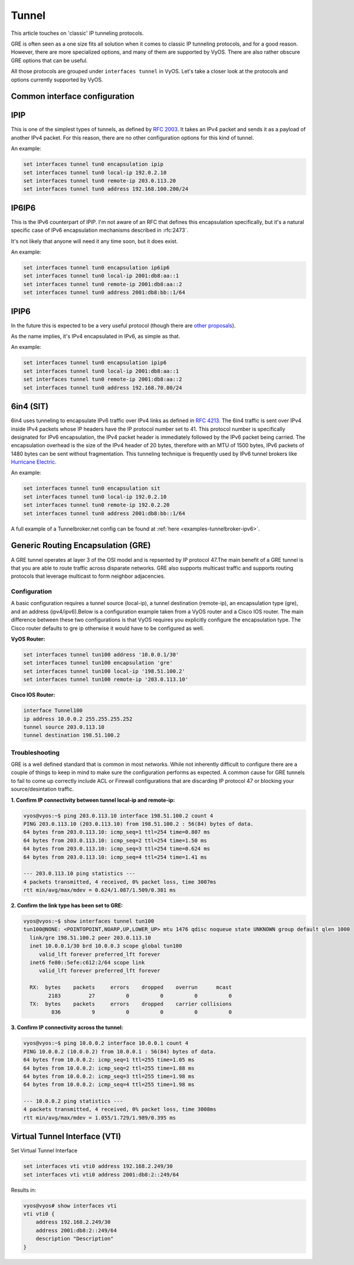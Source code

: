 .. _tunnel-interface:

Tunnel
======

This article touches on 'classic' IP tunneling protocols.

GRE is often seen as a one size fits all solution when it comes to classic IP
tunneling protocols, and for a good reason. However, there are more specialized
options, and many of them are supported by VyOS. There are also rather obscure
GRE options that can be useful.

All those protocols are grouped under ``interfaces tunnel`` in VyOS. Let's take
a closer look at the protocols and options currently supported by VyOS.

Common interface configuration
------------------------------

.. cmdinclude:: ../_include/interface-common-without-dhcp.txt
   :var0: tunnel
   :var1: tun0

IPIP
----

This is one of the simplest types of tunnels, as defined by :rfc:`2003`.
It takes an IPv4 packet and sends it as a payload of another IPv4 packet. For
this reason, there are no other configuration options for this kind of tunnel.

An example:

.. code-block:: none

  set interfaces tunnel tun0 encapsulation ipip
  set interfaces tunnel tun0 local-ip 192.0.2.10
  set interfaces tunnel tun0 remote-ip 203.0.113.20
  set interfaces tunnel tun0 address 192.168.100.200/24

IP6IP6
------

This is the IPv6 counterpart of IPIP. I'm not aware of an RFC that defines this
encapsulation specifically, but it's a natural specific case of IPv6
encapsulation mechanisms described in :rfc:2473`.

It's not likely that anyone will need it any time soon, but it does exist.

An example:

.. code-block:: none

  set interfaces tunnel tun0 encapsulation ip6ip6
  set interfaces tunnel tun0 local-ip 2001:db8:aa::1
  set interfaces tunnel tun0 remote-ip 2001:db8:aa::2
  set interfaces tunnel tun0 address 2001:db8:bb::1/64

IPIP6
-----

In the future this is expected to be a very useful protocol (though there are
`other proposals`_).

As the name implies, it's IPv4 encapsulated in IPv6, as simple as that.

An example:

.. code-block:: none

  set interfaces tunnel tun0 encapsulation ipip6
  set interfaces tunnel tun0 local-ip 2001:db8:aa::1
  set interfaces tunnel tun0 remote-ip 2001:db8:aa::2
  set interfaces tunnel tun0 address 192.168.70.80/24

6in4 (SIT)
----------

6in4 uses tunneling to encapsulate IPv6 traffic over IPv4 links as defined in
:rfc:`4213`. The 6in4 traffic is sent over IPv4 inside IPv4 packets whose IP
headers have the IP protocol number set to 41. This protocol number is
specifically designated for IPv6 encapsulation, the IPv4 packet header is
immediately followed by the IPv6 packet being carried. The encapsulation
overhead is the size of the IPv4 header of 20 bytes, therefore with an MTU of
1500 bytes, IPv6 packets of 1480 bytes can be sent without fragmentation. This
tunneling technique is frequently used by IPv6 tunnel brokers like `Hurricane
Electric`_.

An example:

.. code-block:: none

  set interfaces tunnel tun0 encapsulation sit
  set interfaces tunnel tun0 local-ip 192.0.2.10
  set interfaces tunnel tun0 remote-ip 192.0.2.20
  set interfaces tunnel tun0 address 2001:db8:bb::1/64

A full example of a Tunnelbroker.net config can be found at :ref:`here <examples-tunnelbroker-ipv6>`.

Generic Routing Encapsulation (GRE)
-----------------------------------

A GRE tunnel operates at layer 3 of the OSI model and is repsented by IP
protocol 47.The main benefit of a GRE tunnel is that you are able to route
traffic across disparate networks. GRE also supports multicast traffic and
supports routing protocols that leverage multicast to form neighbor adjacencies.

Configuration
^^^^^^^^^^^^^

A basic configuration requires a tunnel source (local-ip), a tunnel destination
(remote-ip), an encapsulation type (gre), and an address (ipv4/ipv6).Below is a
configuration example taken from a VyOS router and a Cisco IOS router. The main
difference between these two configurations is that VyOS requires you
explicitly configure the encapsulation type. The Cisco router defaults to gre
ip otherwise it would have to be configured as well.

**VyOS Router:**

.. code-block:: none

  set interfaces tunnel tun100 address '10.0.0.1/30'
  set interfaces tunnel tun100 encapsulation 'gre'
  set interfaces tunnel tun100 local-ip '198.51.100.2'
  set interfaces tunnel tun100 remote-ip '203.0.113.10'

**Cisco IOS Router:**

.. code-block:: none

  interface Tunnel100
  ip address 10.0.0.2 255.255.255.252
  tunnel source 203.0.113.10
  tunnel destination 198.51.100.2

Troubleshooting
^^^^^^^^^^^^^^^

GRE is a well defined standard that is common in most networks. While not
inherently difficult to configure there are a couple of things to keep in mind
to make sure the configuration performs as expected. A common cause for GRE
tunnels to fail to come up correctly include ACL or Firewall configurations
that are discarding IP protocol 47 or blocking your source/desintation traffic.

**1. Confirm IP connectivity between tunnel local-ip and remote-ip:**

.. code-block:: none

  vyos@vyos:~$ ping 203.0.113.10 interface 198.51.100.2 count 4
  PING 203.0.113.10 (203.0.113.10) from 198.51.100.2 : 56(84) bytes of data.
  64 bytes from 203.0.113.10: icmp_seq=1 ttl=254 time=0.807 ms
  64 bytes from 203.0.113.10: icmp_seq=2 ttl=254 time=1.50 ms
  64 bytes from 203.0.113.10: icmp_seq=3 ttl=254 time=0.624 ms
  64 bytes from 203.0.113.10: icmp_seq=4 ttl=254 time=1.41 ms

  --- 203.0.113.10 ping statistics ---
  4 packets transmitted, 4 received, 0% packet loss, time 3007ms
  rtt min/avg/max/mdev = 0.624/1.087/1.509/0.381 ms

**2. Confirm the link type has been set to GRE:**

.. code-block:: none

  vyos@vyos:~$ show interfaces tunnel tun100
  tun100@NONE: <POINTOPOINT,NOARP,UP,LOWER_UP> mtu 1476 qdisc noqueue state UNKNOWN group default qlen 1000
    link/gre 198.51.100.2 peer 203.0.113.10
    inet 10.0.0.1/30 brd 10.0.0.3 scope global tun100
       valid_lft forever preferred_lft forever
    inet6 fe80::5efe:c612:2/64 scope link
       valid_lft forever preferred_lft forever

    RX:  bytes    packets     errors    dropped    overrun      mcast
          2183         27          0          0          0          0
    TX:  bytes    packets     errors    dropped    carrier collisions
           836          9          0          0          0          0

**3. Confirm IP connectivity across the tunnel:**

.. code-block:: none

  vyos@vyos:~$ ping 10.0.0.2 interface 10.0.0.1 count 4
  PING 10.0.0.2 (10.0.0.2) from 10.0.0.1 : 56(84) bytes of data.
  64 bytes from 10.0.0.2: icmp_seq=1 ttl=255 time=1.05 ms
  64 bytes from 10.0.0.2: icmp_seq=2 ttl=255 time=1.88 ms
  64 bytes from 10.0.0.2: icmp_seq=3 ttl=255 time=1.98 ms
  64 bytes from 10.0.0.2: icmp_seq=4 ttl=255 time=1.98 ms

  --- 10.0.0.2 ping statistics ---
  4 packets transmitted, 4 received, 0% packet loss, time 3008ms
  rtt min/avg/max/mdev = 1.055/1.729/1.989/0.395 ms

Virtual Tunnel Interface (VTI)
------------------------------

Set Virtual Tunnel Interface

.. code-block:: none

  set interfaces vti vti0 address 192.168.2.249/30
  set interfaces vti vti0 address 2001:db8:2::249/64

Results in:

.. code-block:: none

  vyos@vyos# show interfaces vti
  vti vti0 {
      address 192.168.2.249/30
      address 2001:db8:2::249/64
      description "Description"
  }

.. _`other proposals`: https://www.isc.org/othersoftware/
.. _`Hurricane Electric`: https://tunnelbroker.net/
